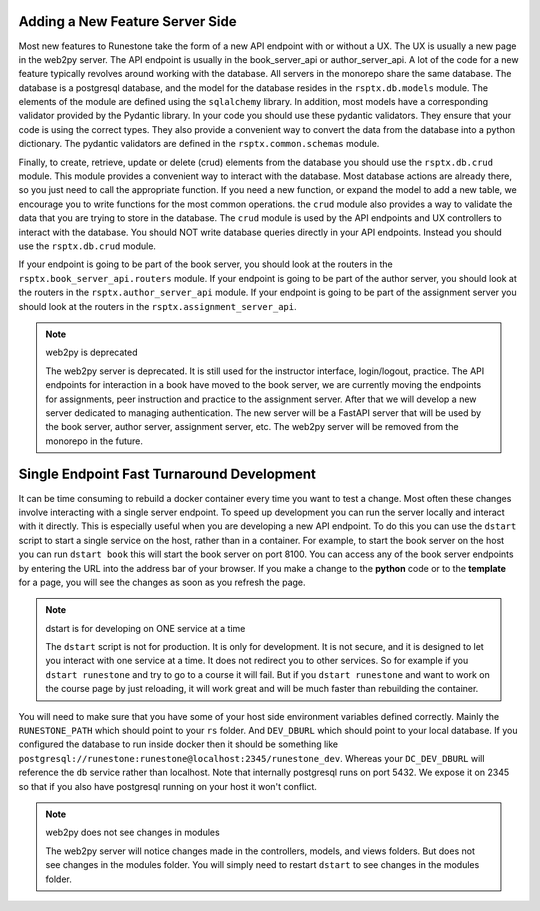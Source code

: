 Adding a New Feature Server Side
--------------------------------

Most new features to Runestone take the form of a new API endpoint with or without a UX.  The UX is usually a new page in the web2py server.  The API endpoint is usually in the book_server_api or author_server_api.  A lot of the code for a new feature typically revolves around working with the database.  All servers in the monorepo share the same database.  The database is a postgresql database, and the model for the database resides in the ``rsptx.db.models`` module.  The elements of the module are defined using the ``sqlalchemy`` library.  In addition, most models have a corresponding validator provided by the Pydantic library.  In your code you should use these pydantic validators.  They ensure that your code is using the correct types.  They also provide a convenient way to convert the data from the database into a python dictionary.  The pydantic validators are defined in the ``rsptx.common.schemas`` module.

Finally, to create, retrieve, update or delete (crud) elements from the database you should use the ``rsptx.db.crud`` module.  This module provides a convenient way to interact with the database.  Most database actions are already there, so you just need to call the appropriate function.  If you need a new function, or expand the model to add a new table, we encourage you to write functions for the most common operations.    the ``crud`` module also provides a way to validate the data that you are trying to store in the database.  The ``crud`` module is used by the API endpoints and UX controllers to interact with the database.  You should NOT write database queries directly in your API endpoints.  Instead you should use the ``rsptx.db.crud`` module.

If your endpoint is going to be part of the book server, you should look at the routers in the ``rsptx.book_server_api.routers`` module.  If your endpoint is going to be part of the author server, you should look at the routers in the ``rsptx.author_server_api`` module. If your endpoint is going to be part of the assignment server you should look at the routers in the ``rsptx.assignment_server_api``.


.. note:: web2py is deprecated

      The web2py server is deprecated.  It is still used for the instructor interface, login/logout, practice. The API endpoints for interaction in a book have moved to the book server, we are currently moving the endpoints for assignments, peer instruction and practice to the assignment server.  After that we will develop a new server dedicated to managing authentication.  The new server will be a FastAPI server that will be used by the book server, author server, assignment server, etc.  The web2py server will be removed from the monorepo in the future.

Single Endpoint Fast Turnaround Development
-------------------------------------------

It can be time consuming to rebuild a docker container every time you want to test a change.  Most often these changes involve interacting with a single server endpoint.  To speed up development you can run the server locally and interact with it directly.  This is especially useful when you are developing a new API endpoint.  To do this you can use the ``dstart`` script to start a single service on the host, rather than in a container.  For example, to start the book server on the host you can run ``dstart book`` this will start the book server on port 8100.  You can access any of the book server endpoints by entering the URL into the address bar of your browser.  If you make a change to the **python** code or to the **template** for a page, you will see the changes as soon as you refresh the page.

.. note:: dstart is for developing on ONE service at a time

      The ``dstart`` script is not for production.  It is only for development.  It is not secure, and it is designed to let you interact with one service at a time.  It does not redirect you to other services.   So for example if you ``dstart runestone`` and try to go to a course it will fail.  But if you ``dstart runestone`` and want to work on the course page by just reloading, it will work great and will be much faster than rebuilding the container.


You will need to make sure that you have some of your host side environment variables defined correctly.  Mainly the ``RUNESTONE_PATH`` which should point to your ``rs`` folder.  And ``DEV_DBURL`` which should point to your local database. If you configured the database to run inside docker then it should be something like ``postgresql://runestone:runestone@localhost:2345/runestone_dev``. Whereas your ``DC_DEV_DBURL`` will reference the ``db`` service rather than localhost.  Note that internally postgresql runs on port 5432.  We expose it on 2345 so that if you also have postgresql running on your host it won't conflict.


.. note:: web2py does not see changes in modules

      The web2py server will notice changes made in the controllers, models, and views folders.  But does not see changes in the modules folder.  You will simply need to restart ``dstart`` to see changes in the modules folder.




